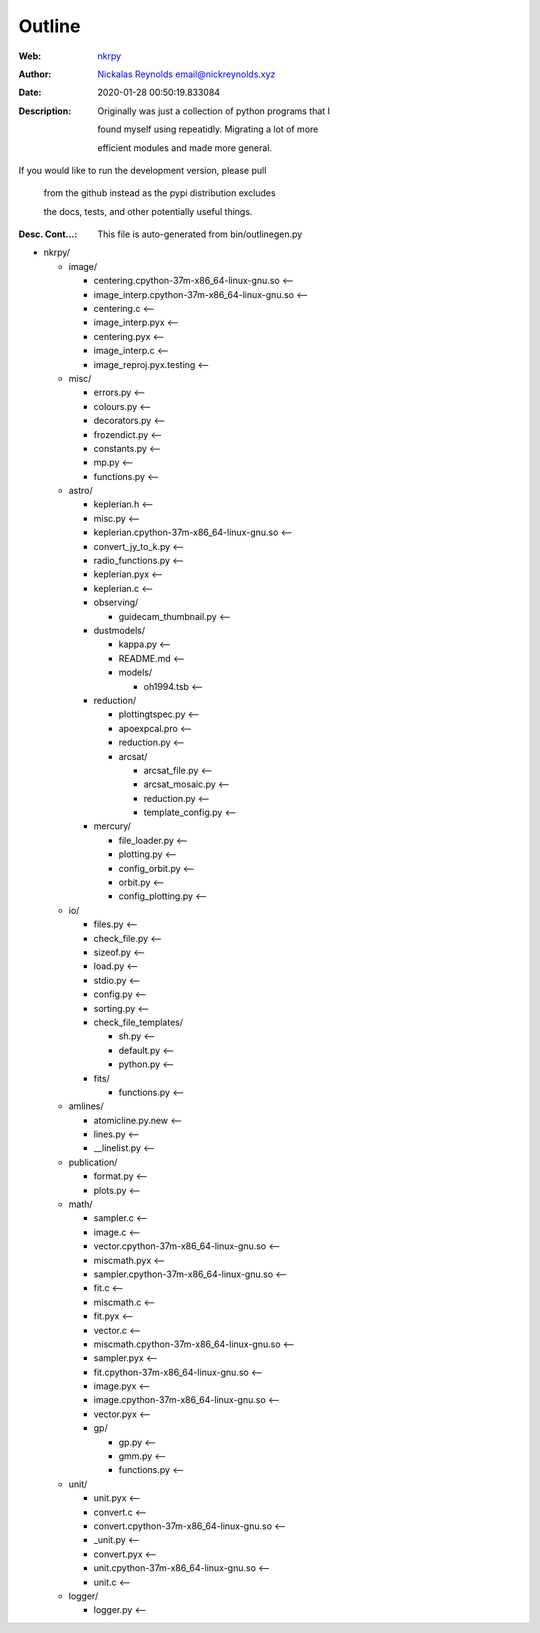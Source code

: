 =========
Outline
=========

:Web: `nkrpy`_
:Author: `Nickalas Reynolds`_ email@nickreynolds.xyz
:Date: 2020-01-28 00:50:19.833084
:Description: Originally was just a collection of python programs that I 

    found myself using repeatidly. Migrating a lot of more

    efficient modules and made more general.



If you would like to run the development version, please pull

    from the github instead as the pypi distribution excludes

    the docs, tests, and other potentially useful things.

:Desc. Cont...: This file is auto-generated from bin/outlinegen.py

.. _`Nickalas Reynolds`: mailto:email@nickreynolds.xyz
.. _`nkrpy`: http://github.com/nickalaskreynolds/nkrpy

* nkrpy/

  * image/

    * centering.cpython-37m-x86_64-linux-gnu.so    <--

    * image_interp.cpython-37m-x86_64-linux-gnu.so <--

    * centering.c                                  <--

    * image_interp.pyx                             <--

    * centering.pyx                                <--

    * image_interp.c                               <--

    * image_reproj.pyx.testing                     <--

  * misc/

    * errors.py     <--

    * colours.py    <--

    * decorators.py <--

    * frozendict.py <--

    * constants.py  <--

    * mp.py         <--

    * functions.py  <--

  * astro/

    * keplerian.h                               <--

    * misc.py                                   <--

    * keplerian.cpython-37m-x86_64-linux-gnu.so <--

    * convert_jy_to_k.py                        <--

    * radio_functions.py                        <--

    * keplerian.pyx                             <--

    * keplerian.c                               <--

    * observing/

      * guidecam_thumbnail.py <--

    * dustmodels/

      * kappa.py    <--

      * README.md   <--

      * models/

        * oh1994.tsb <--

    * reduction/

      * plottingtspec.py <--

      * apoexpcal.pro    <--

      * reduction.py     <--

      * arcsat/

        * arcsat_file.py     <--

        * arcsat_mosaic.py   <--

        * reduction.py       <--

        * template_config.py <--

    * mercury/

      * file_loader.py     <--

      * plotting.py        <--

      * config_orbit.py    <--

      * orbit.py           <--

      * config_plotting.py <--

  * io/

    * files.py      <--

    * check_file.py <--

    * sizeof.py     <--

    * load.py       <--

    * stdio.py      <--

    * config.py     <--

    * sorting.py    <--

    * check_file_templates/

      * sh.py      <--

      * default.py <--

      * python.py  <--

    * fits/

      * functions.py <--

  * amlines/

    * atomicline.py.new <--

    * lines.py          <--

    * __linelist.py     <--

  * publication/

    * format.py   <--

    * plots.py    <--

  * math/

    * sampler.c                                <--

    * image.c                                  <--

    * vector.cpython-37m-x86_64-linux-gnu.so   <--

    * miscmath.pyx                             <--

    * sampler.cpython-37m-x86_64-linux-gnu.so  <--

    * fit.c                                    <--

    * miscmath.c                               <--

    * fit.pyx                                  <--

    * vector.c                                 <--

    * miscmath.cpython-37m-x86_64-linux-gnu.so <--

    * sampler.pyx                              <--

    * fit.cpython-37m-x86_64-linux-gnu.so      <--

    * image.pyx                                <--

    * image.cpython-37m-x86_64-linux-gnu.so    <--

    * vector.pyx                               <--

    * gp/

      * gp.py        <--

      * gmm.py       <--

      * functions.py <--

  * unit/

    * unit.pyx                                <--

    * convert.c                               <--

    * convert.cpython-37m-x86_64-linux-gnu.so <--

    * _unit.py                                <--

    * convert.pyx                             <--

    * unit.cpython-37m-x86_64-linux-gnu.so    <--

    * unit.c                                  <--

  * logger/

    * logger.py   <--



